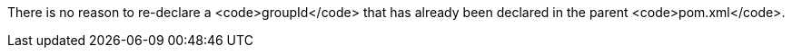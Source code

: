 There is no reason to re-declare a <code>groupId</code> that has already been declared in the parent <code>pom.xml</code>.

